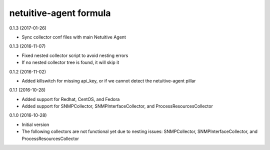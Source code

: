netuitive-agent formula
================

0.1.3 (2017-01-26)

- Sync collector conf files with main Netuitive Agent

0.1.3 (2016-11-07)

- Fixed nested collector script to avoid nesting errors
- If no nested collector tree is found, it will skip it

0.1.2 (2016-11-02)

- Added killswitch for missing api_key, or if we cannot detect the netuitive-agent pillar

0.1.1 (2016-10-28)

- Added support for Redhat, CentOS, and Fedora
- Added support for SNMPCollector, SNMPInterfaceCollector, and ProcessResourcesCollector

0.1.0 (2016-10-28)

- Initial version
- The following collectors are not functional yet due to nesting issues: SNMPCollector, SNMPInterfaceCollector, and ProcessResourcesCollector
